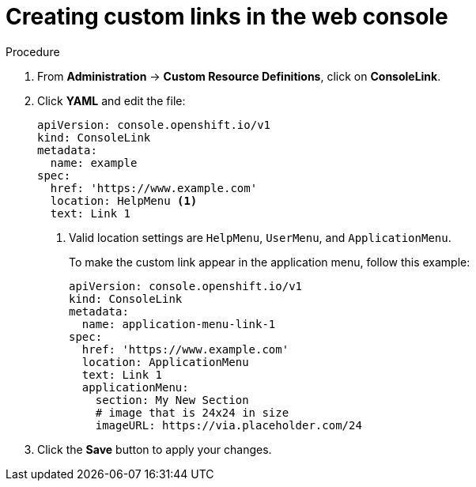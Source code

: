 // Module included in the following assemblies:
//
// * web-console/customizing-the-web-console.adoc

[id="creating-custom-links_{context}"]
= Creating custom links in the web console

.Procedure

. From *Administration* -> *Custom Resource Definitions*, click on
*ConsoleLink*.

. Click *YAML* and edit the file:
+
----
apiVersion: console.openshift.io/v1
kind: ConsoleLink
metadata:
  name: example
spec:
  href: 'https://www.example.com'
  location: HelpMenu <1>
  text: Link 1
----
<1> Valid location settings are `HelpMenu`, `UserMenu`, and `ApplicationMenu`.
+
To make the custom link appear in the application menu, follow this example:
+
----
apiVersion: console.openshift.io/v1
kind: ConsoleLink
metadata:
  name: application-menu-link-1
spec:
  href: 'https://www.example.com'
  location: ApplicationMenu
  text: Link 1
  applicationMenu:
    section: My New Section
    # image that is 24x24 in size
    imageURL: https://via.placeholder.com/24
----

. Click the *Save* button to apply your changes.
